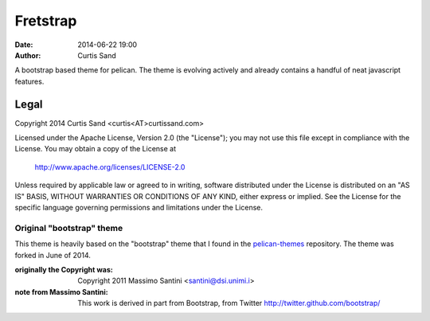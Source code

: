 =========
Fretstrap
=========

:date: 2014-06-22 19:00
:author: Curtis Sand

A bootstrap based theme for pelican. The theme is evolving actively and
already contains a handful of neat javascript features.

Legal
=====

Copyright 2014 Curtis Sand <curtis<AT>curtissand.com>

Licensed under the Apache License, Version 2.0 (the "License");
you may not use this file except in compliance with the License.
You may obtain a copy of the License at

    http://www.apache.org/licenses/LICENSE-2.0

Unless required by applicable law or agreed to in writing, software
distributed under the License is distributed on an "AS IS" BASIS,
WITHOUT WARRANTIES OR CONDITIONS OF ANY KIND, either express or implied.
See the License for the specific language governing permissions and
limitations under the License.


Original "bootstrap" theme
--------------------------

This theme is heavily based on the "bootstrap" theme that I found in the
`pelican-themes <https://github.com/getpelican/pelican-themes.git>`_
repository. The theme was forked in June of 2014.

:originally the Copyright was:
    Copyright 2011 Massimo Santini <santini@dsi.unimi.i>

:note from Massimo Santini:
    This work is derived in part from Bootstrap, from Twitter
    http://twitter.github.com/bootstrap/
